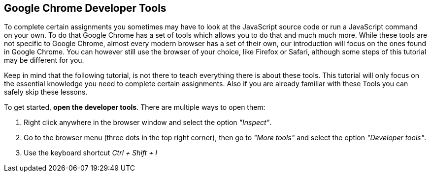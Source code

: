 == Google Chrome Developer Tools

To complete certain assignments you sometimes may have to look at the JavaScript
source code or run a JavaScript command on your own.
To do that Google Chrome has a set of tools which allows you to do that and much much more.
While these tools are not specific to Google Chrome, almost every modern browser has a set
of their own, our introduction will focus on the ones found in Google Chrome.
You can however still use the browser of your choice, like Firefox or Safari, although some steps of this tutorial
may be different for you.

Keep in mind that the following tutorial, is not there to teach everything there is about these tools.
This tutorial will only focus on the essential knowledge you need to complete certain assignments.
Also if you are already familiar with these Tools you can safely skip these lessons.

To get started, *open the developer tools*. There are multiple ways to open them:

1. Right click anywhere in the browser window and select the option _"Inspect"_.
2. Go to the browser menu (three dots in the top right corner), then go to _"More tools"_ and select the option _"Developer tools"_.
3. Use the keyboard shortcut _Ctrl + Shift + I_